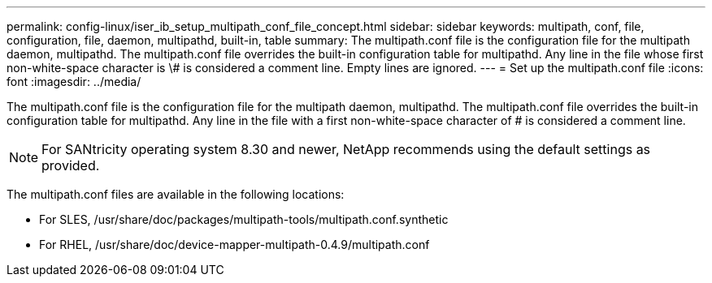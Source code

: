 ---
permalink: config-linux/iser_ib_setup_multipath_conf_file_concept.html
sidebar: sidebar
keywords: multipath, conf, file, configuration, file, daemon, multipathd, built-in, table
summary: The multipath.conf file is the configuration file for the multipath daemon, multipathd. The multipath.conf file overrides the built-in configuration table for multipathd. Any line in the file whose first non-white-space character is \# is considered a comment line. Empty lines are ignored.
---
= Set up the multipath.conf file
:icons: font
:imagesdir: ../media/

[.lead]
The multipath.conf file is the configuration file for the multipath daemon, multipathd. The multipath.conf file overrides the built-in configuration table for multipathd. Any line in the file with a first non-white-space character of # is considered a comment line.

NOTE: For SANtricity operating system 8.30 and newer, NetApp recommends using the default settings as provided.

The multipath.conf files are available in the following locations:

* For SLES, /usr/share/doc/packages/multipath-tools/multipath.conf.synthetic
* For RHEL, /usr/share/doc/device-mapper-multipath-0.4.9/multipath.conf
